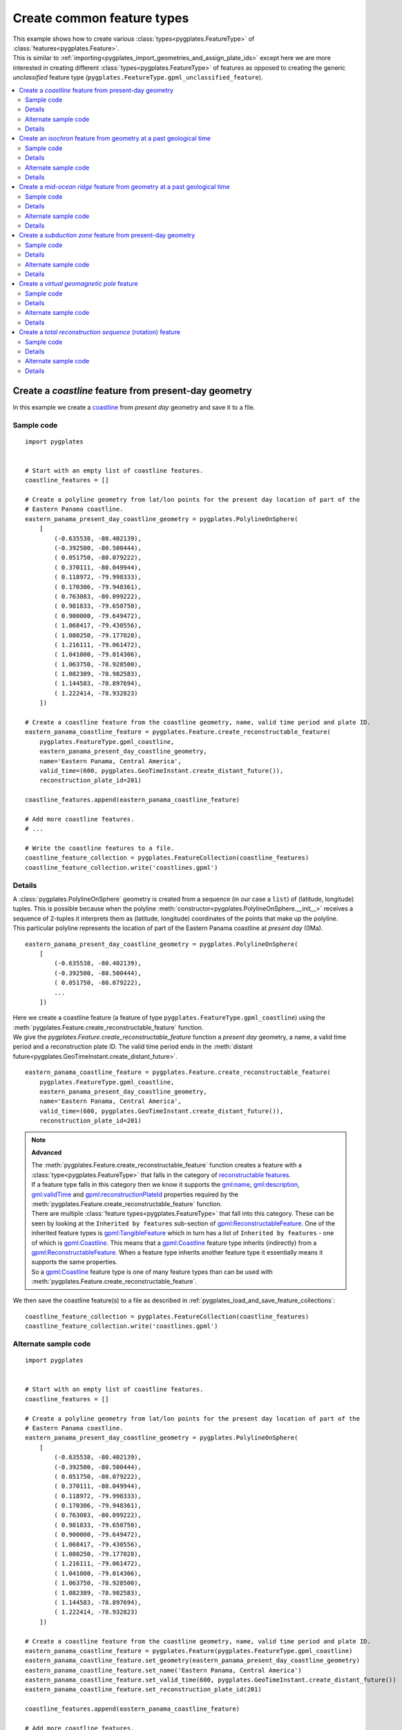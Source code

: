 .. _pygplates_create_common_feature_types:

Create common feature types
^^^^^^^^^^^^^^^^^^^^^^^^^^^

| This example shows how to create various :class:`types<pygplates.FeatureType>` of
  :class:`features<pygplates.Feature>`.
| This is similar to :ref:`importing<pygplates_import_geometries_and_assign_plate_ids>`
  except here we are more interested in creating different :class:`types<pygplates.FeatureType>` of features
  as opposed to creating the generic *unclassified* feature type (``pygplates.FeatureType.gpml_unclassified_feature``).

.. seealso:: :ref:`pygplates_import_geometries_and_assign_plate_ids`

.. contents::
   :local:
   :depth: 2


.. _pygplates_create_coastline_feature:

Create a *coastline* feature from present-day geometry
++++++++++++++++++++++++++++++++++++++++++++++++++++++

In this example we create a `coastline <http://www.gplates.org/docs/gpgim/#gpml:Coastline>`_ from
*present day* geometry and save it to a file.

Sample code
"""""""""""

::

    import pygplates


    # Start with an empty list of coastline features.
    coastline_features = []

    # Create a polyline geometry from lat/lon points for the present day location of part of the
    # Eastern Panama coastline.
    eastern_panama_present_day_coastline_geometry = pygplates.PolylineOnSphere(
        [
            (-0.635538, -80.402139),
            (-0.392500, -80.500444),
            ( 0.051750, -80.079222),
            ( 0.370111, -80.049944),
            ( 0.118972, -79.998333),
            ( 0.170306, -79.948361),
            ( 0.763083, -80.099222),
            ( 0.981833, -79.650750),
            ( 0.900000, -79.649472),
            ( 1.068417, -79.430556),
            ( 1.080250, -79.177028),
            ( 1.216111, -79.061472),
            ( 1.041000, -79.014306),
            ( 1.063750, -78.928500),
            ( 1.082389, -78.982583),
            ( 1.144583, -78.897694),
            ( 1.222414, -78.932823)
        ])
    
    # Create a coastline feature from the coastline geometry, name, valid time period and plate ID.
    eastern_panama_coastline_feature = pygplates.Feature.create_reconstructable_feature(
        pygplates.FeatureType.gpml_coastline,
        eastern_panama_present_day_coastline_geometry,
        name='Eastern Panama, Central America',
        valid_time=(600, pygplates.GeoTimeInstant.create_distant_future()),
        reconstruction_plate_id=201)
    
    coastline_features.append(eastern_panama_coastline_feature)
    
    # Add more coastline features.
    # ...

    # Write the coastline features to a file.
    coastline_feature_collection = pygplates.FeatureCollection(coastline_features)
    coastline_feature_collection.write('coastlines.gpml')

Details
"""""""

| A :class:`pygplates.PolylineOnSphere` geometry is created from a sequence (in our case a ``list``)
  of (latitude, longitude) tuples. This is possible because when the polyline
  :meth:`constructor<pygplates.PolylineOnSphere.__init__>` receives a sequence of 2-tuples
  it interprets them as (latitude, longitude) coordinates of the points that make up the polyline.
| This particular polyline represents the location of part of the Eastern Panama coastline at *present day* (0Ma).

::

    eastern_panama_present_day_coastline_geometry = pygplates.PolylineOnSphere(
        [
            (-0.635538, -80.402139),
            (-0.392500, -80.500444),
            ( 0.051750, -80.079222),
            ...
        ])

| Here we create a coastline feature (a feature of type ``pygplates.FeatureType.gpml_coastline``)
  using the :meth:`pygplates.Feature.create_reconstructable_feature` function.
| We give the `pygplates.Feature.create_reconstructable_feature` function a *present day* geometry,
  a name, a valid time period and a reconstruction plate ID. The valid time period ends in the
  :meth:`distant future<pygplates.GeoTimeInstant.create_distant_future>`.

::

    eastern_panama_coastline_feature = pygplates.Feature.create_reconstructable_feature(
        pygplates.FeatureType.gpml_coastline,
        eastern_panama_present_day_coastline_geometry,
        name='Eastern Panama, Central America',
        valid_time=(600, pygplates.GeoTimeInstant.create_distant_future()),
        reconstruction_plate_id=201)

.. note:: **Advanced**

   | The :meth:`pygplates.Feature.create_reconstructable_feature` function creates a feature with a
     :class:`type<pygplates.FeatureType>` that falls in the category of
     `reconstructable features <http://www.gplates.org/docs/gpgim/#gpml:ReconstructableFeature>`_.
   | If a feature type falls in this category then we know it supports the
     `gml:name <http://www.gplates.org/docs/gpgim/#gml:name>`_,
     `gml:description <http://www.gplates.org/docs/gpgim/#gml:description>`_,
     `gml:validTime <http://www.gplates.org/docs/gpgim/#gml:validTime>`_ and
     `gpml:reconstructionPlateId <http://www.gplates.org/docs/gpgim/#gpml:reconstructionPlateId>`_
     properties required by the :meth:`pygplates.Feature.create_reconstructable_feature` function.
   | There are multiple :class:`feature types<pygplates.FeatureType>` that fall into this category. These can
     be seen by looking at the ``Inherited by features`` sub-section of
     `gpml:ReconstructableFeature <http://www.gplates.org/docs/gpgim/#gpml:ReconstructableFeature>`_.
     One of the inherited feature types is `gpml:TangibleFeature <http://www.gplates.org/docs/gpgim/#gpml:TangibleFeature>`_
     which in turn has a list of ``Inherited by features`` - one of which is
     `gpml:Coastline <http://www.gplates.org/docs/gpgim/#gpml:Coastline>`_. This means that a
     `gpml:Coastline <http://www.gplates.org/docs/gpgim/#gpml:Coastline>`_ feature type inherits (indirectly)
     from a `gpml:ReconstructableFeature <http://www.gplates.org/docs/gpgim/#gpml:ReconstructableFeature>`_.
     When a feature type inherits another feature type it essentially means it supports the same
     properties.
   | So a `gpml:Coastline <http://www.gplates.org/docs/gpgim/#gpml:Coastline>`_ feature type is one
     of many feature types than can be used with :meth:`pygplates.Feature.create_reconstructable_feature`.

We then save the coastline feature(s) to a file as described in :ref:`pygplates_load_and_save_feature_collections`:
::

    coastline_feature_collection = pygplates.FeatureCollection(coastline_features)
    coastline_feature_collection.write('coastlines.gpml')

Alternate sample code
"""""""""""""""""""""

::

    import pygplates


    # Start with an empty list of coastline features.
    coastline_features = []

    # Create a polyline geometry from lat/lon points for the present day location of part of the
    # Eastern Panama coastline.
    eastern_panama_present_day_coastline_geometry = pygplates.PolylineOnSphere(
        [
            (-0.635538, -80.402139),
            (-0.392500, -80.500444),
            ( 0.051750, -80.079222),
            ( 0.370111, -80.049944),
            ( 0.118972, -79.998333),
            ( 0.170306, -79.948361),
            ( 0.763083, -80.099222),
            ( 0.981833, -79.650750),
            ( 0.900000, -79.649472),
            ( 1.068417, -79.430556),
            ( 1.080250, -79.177028),
            ( 1.216111, -79.061472),
            ( 1.041000, -79.014306),
            ( 1.063750, -78.928500),
            ( 1.082389, -78.982583),
            ( 1.144583, -78.897694),
            ( 1.222414, -78.932823)
        ])
    
    # Create a coastline feature from the coastline geometry, name, valid time period and plate ID.
    eastern_panama_coastline_feature = pygplates.Feature(pygplates.FeatureType.gpml_coastline)
    eastern_panama_coastline_feature.set_geometry(eastern_panama_present_day_coastline_geometry)
    eastern_panama_coastline_feature.set_name('Eastern Panama, Central America')
    eastern_panama_coastline_feature.set_valid_time(600, pygplates.GeoTimeInstant.create_distant_future())
    eastern_panama_coastline_feature.set_reconstruction_plate_id(201)
    
    coastline_features.append(eastern_panama_coastline_feature)
    
    # Add more coastline features.
    # ...

    # Write the coastline features to a file.
    coastline_feature_collection = pygplates.FeatureCollection(coastline_features)
    coastline_feature_collection.write('coastlines.gpml')

Details
"""""""

Instead of using the :meth:`pygplates.Feature.create_reconstructable_feature` function, here we first
create an empty `pygplates.FeatureType.gpml_coastline <http://www.gplates.org/docs/gpgim/#gpml:Coastline>`_
feature and then set its properties one by one.
::

    eastern_panama_coastline_feature = pygplates.Feature(pygplates.FeatureType.gpml_coastline)
    eastern_panama_coastline_feature.set_geometry(eastern_panama_present_day_coastline_geometry)
    eastern_panama_coastline_feature.set_name('Eastern Panama, Central America')
    eastern_panama_coastline_feature.set_valid_time(600, pygplates.GeoTimeInstant.create_distant_future())
    eastern_panama_coastline_feature.set_reconstruction_plate_id(201)


.. _pygplates_create_isochron_feature:

Create an *isochron* feature from geometry at a past geological time
++++++++++++++++++++++++++++++++++++++++++++++++++++++++++++++++++++

In this example we create an `isochron <http://www.gplates.org/docs/gpgim/#gpml:Isochron>`_ from
geometry that represents its location at a past geological time (not present day).

.. seealso:: :ref:`pygplates_create_conjugate_isochrons_from_ridge`

Sample code
"""""""""""

::

    import pygplates


    # Load a rotation model from a rotation file.
    rotation_model = pygplates.RotationModel('rotations.rot')
    
    # Create a polyline geometry from lat/lon points for the isochron location at 40.1 Ma.
    isochron_time_of_appearance = 40.1
    isochron_geometry_at_time_of_appearance = pygplates.PolylineOnSphere(
        [
            (-57.635356,  0.765764),
            (-57.162269, -1.953176),
            (-57.916700, -2.522021),
            (-57.658576, -3.936703),
            (-58.639846, -4.849338),
            (-58.404889, -6.060713),
            (-59.390700, -6.877544),
            (-59.048499, -8.573530)
        ])
    
    # Create the isochron feature.
    isochron_feature = pygplates.Feature.create_reconstructable_feature(
        pygplates.FeatureType.gpml_isochron,
        isochron_geometry_at_time_of_appearance,
        name='SOUTH AMERICAN ANTARCTIC RIDGE, SOUTH AMERICA-ANTARCTICA ANOMALY 18 IS',
        valid_time=(isochron_time_of_appearance, pygplates.GeoTimeInstant.create_distant_future()),
        reconstruction_plate_id=201,
        conjugate_plate_id=802,
        # The specified geometry is not present day so it needs to be reverse-reconstructed to present day...
        reverse_reconstruct=(rotation_model, isochron_time_of_appearance))

Details
"""""""

| A :class:`pygplates.PolylineOnSphere` geometry is created from a sequence (in our case a ``list``)
  of (latitude, longitude) tuples. This is possible because when the polyline
  :meth:`constructor<pygplates.PolylineOnSphere.__init__>` receives a sequence of 2-tuples
  it interprets them as (latitude, longitude) coordinates of the points that make up the polyline.

::

    isochron_geometry_at_time_of_appearance = pygplates.PolylineOnSphere(
        [
            (-57.635356,  0.765764),
            (-57.162269, -1.953176),
            (-57.916700, -2.522021),
            (-57.658576, -3.936703),
            (-58.639846, -4.849338),
            (-58.404889, -6.060713),
            (-59.390700, -6.877544),
            (-59.048499, -8.573530)
        ])

| The isochron geometry is not present-day geometry so the created isochron feature
  will need to be reverse reconstructed to present day (using either the
  *reverse_reconstruct* parameter or :func:`pygplates.reverse_reconstruct`) before the feature can
  be reconstructed to an arbitrary reconstruction time. This is because a feature is not
  complete until its geometry is *present day* geometry.
| Here we create an isochron feature (a feature of type ``pygplates.FeatureType.gpml_isochron``)
  using the :meth:`pygplates.Feature.create_reconstructable_feature` function.
| The *reverse_reconstruct* parameter is a ``tuple`` containing a :class:`rotation model<pygplates.RotationModel>`
  and the time-of-appearance of the isochron (the time representing the geometry).
| We give the `pygplates.Feature.create_reconstructable_feature` function a geometry at
  its time of appearance, the time of appearance (and rotation model), a name, a valid time period
  and a reconstruction plate ID. The valid time period ends in the
  :meth:`distant future<pygplates.GeoTimeInstant.create_distant_future>`.

::

    isochron_feature = pygplates.Feature.create_reconstructable_feature(
        pygplates.FeatureType.gpml_isochron,
        isochron_geometry_at_time_of_appearance,
        name='SOUTH AMERICAN ANTARCTIC RIDGE, SOUTH AMERICA-ANTARCTICA ANOMALY 18 IS',
        valid_time=(isochron_time_of_appearance, pygplates.GeoTimeInstant.create_distant_future()),
        reconstruction_plate_id=201,
        conjugate_plate_id=802,
        reverse_reconstruct=(rotation_model, isochron_time_of_appearance))

An alternative to the *reverse_reconstruct* parameter is to call the :func:`pygplates.reverse_reconstruct` function:
::

    isochron_feature = pygplates.Feature.create_reconstructable_feature(
        pygplates.FeatureType.gpml_isochron,
        isochron_geometry_at_time_of_appearance,
        name='SOUTH AMERICAN ANTARCTIC RIDGE, SOUTH AMERICA-ANTARCTICA ANOMALY 18 IS',
        valid_time=(isochron_time_of_appearance, pygplates.GeoTimeInstant.create_distant_future()),
        reconstruction_plate_id=201,
        conjugate_plate_id=802)
    pygplates.reverse_reconstruct(isochron_feature, rotation_model, isochron_time_of_appearance)

Alternate sample code
"""""""""""""""""""""

::

    import pygplates


    # Load a rotation model from a rotation file.
    rotation_model = pygplates.RotationModel('rotations.rot')
    
    # Create a polyline geometry from lat/lon points for the isochron location at 40.1 Ma.
    isochron_time_of_appearance = 40.1
    isochron_geometry_at_time_of_appearance = pygplates.PolylineOnSphere(
        [
            (-57.635356,  0.765764),
            (-57.162269, -1.953176),
            (-57.916700, -2.522021),
            (-57.658576, -3.936703),
            (-58.639846, -4.849338),
            (-58.404889, -6.060713),
            (-59.390700, -6.877544),
            (-59.048499, -8.573530)
        ])
    
    # Create the isochron feature.
    isochron_feature = pygplates.Feature(pygplates.FeatureType.gpml_isochron)
    isochron_feature.set_geometry(isochron_geometry_at_time_of_appearance)
    isochron_feature.set_name('SOUTH AMERICAN ANTARCTIC RIDGE, SOUTH AMERICA-ANTARCTICA ANOMALY 18 IS')
    isochron_feature.set_valid_time(isochron_time_of_appearance, pygplates.GeoTimeInstant.create_distant_future())
    isochron_feature.set_reconstruction_plate_id(201)
    isochron_feature.set_conjugate_plate_id(802)
    
    # The specified geometry is not present day so it needs to be reverse-reconstructed to present day.
    pygplates.reverse_reconstruct(isochron_feature, rotation_model, isochron_time_of_appearance)

Details
"""""""

Instead of using the :meth:`pygplates.Feature.create_reconstructable_feature` function, here we first
create an empty `pygplates.FeatureType.gpml_isochron <http://www.gplates.org/docs/gpgim/#gpml:Isochron>`_
feature and then set its properties one by one.
::

    isochron_feature = pygplates.Feature(pygplates.FeatureType.gpml_isochron)
    isochron_feature.set_geometry(isochron_geometry_at_time_of_appearance)
    isochron_feature.set_name('SOUTH AMERICAN ANTARCTIC RIDGE, SOUTH AMERICA-ANTARCTICA ANOMALY 18 IS')
    isochron_feature.set_valid_time(isochron_time_of_appearance, pygplates.GeoTimeInstant.create_distant_future())
    isochron_feature.set_reconstruction_plate_id(201)
    isochron_feature.set_conjugate_plate_id(802)

The isochron geometry is not present-day geometry so the created isochron feature
will need to be reverse reconstructed to present day before the feature can
be reconstructed to an arbitrary reconstruction time. This is because a feature is not
complete until its geometry is *present day* geometry.
::

    pygplates.reverse_reconstruct(isochron_feature, rotation_model, isochron_time_of_appearance)

.. warning:: :func:`pygplates.reverse_reconstruct` is called *after* the properties have
   been set on the feature. This is necessary because reverse reconstruction looks at these
   properties to determine how to reverse reconstruct.

An alternative is to reverse-reconstruct when :meth:`setting the geometry<pygplates.Feature.set_geometry>`:
::

    isochron_feature = pygplates.Feature(pygplates.FeatureType.gpml_isochron)
    isochron_feature.set_name('SOUTH AMERICAN ANTARCTIC RIDGE, SOUTH AMERICA-ANTARCTICA ANOMALY 18 IS')
    isochron_feature.set_valid_time(isochron_time_of_appearance, pygplates.GeoTimeInstant.create_distant_future())
    isochron_feature.set_reconstruction_plate_id(201)
    isochron_feature.set_conjugate_plate_id(802)
    
    isochron_feature.set_geometry(
        isochron_geometry_at_time_of_appearance)
        reverse_reconstruct=(rotation_model, isochron_time_of_appearance)))

.. warning:: :meth:`pygplates.Feature.set_geometry` is called *after* the properties have
   been set on the feature. Again this is necessary because reverse reconstruction looks at these
   properties to determine how to reverse reconstruct.


.. _pygplates_create_mid_ocean_ridge_feature:

Create a *mid-ocean ridge* feature from geometry at a past geological time
++++++++++++++++++++++++++++++++++++++++++++++++++++++++++++++++++++++++++

This is example is similar to :ref:`pygplates_create_isochron_feature` except we are creating
a type of `tectonic section <http://www.gplates.org/docs/gpgim/#gpml:TectonicSection>`_ known as a
`mid-ocean ridge <http://www.gplates.org/docs/gpgim/#gpml:MidOceanRidge>`_.

.. seealso:: :ref:`pygplates_create_isochron_feature`

Sample code
"""""""""""

::

    import pygplates


    # Load a rotation model from a rotation file.
    rotation_model = pygplates.RotationModel('rotations.rot')
    
    # Create the mid-ocean ridge feature using geometry at a past geological time.
    time_of_appearance = 55.9
    time_of_disappearance = 48
    geometry_at_time_of_appearance = pygplates.PolylineOnSphere([...])
    mid_ocean_ridge_feature = pygplates.Feature.create_tectonic_section(
        pygplates.FeatureType.gpml_mid_ocean_ridge,
        geometry_at_time_of_appearance,
        name='SOUTH ATLANTIC, SOUTH AMERICA-AFRICA',
        valid_time=(time_of_appearance, time_of_disappearance),
        left_plate=201,
        right_plate=701,
        reconstruction_method='HalfStageRotationVersion2',
        # The specified geometry is not present day so it needs to be reverse-reconstructed to present day...
        reverse_reconstruct=(rotation_model, time_of_appearance))

Details
"""""""

| This is similar to :ref:`pygplates_create_isochron_feature` except we use
  :meth:`pygplates.Feature.create_tectonic_section` since a
  `mid-ocean ridge <http://www.gplates.org/docs/gpgim/#gpml:MidOceanRidge>`_ feature is a type of
  `tectonic section <http://www.gplates.org/docs/gpgim/#gpml:TectonicSection>`_.
| This allows us to specify the `left <http://www.gplates.org/docs/gpgim/#gpml:leftPlate>`_ and
  `right <http://www.gplates.org/docs/gpgim/#gpml:rightPlate>`_ plates as well as a half-stage
  `reconstruction method <http://www.gplates.org/docs/gpgim/#gpml:reconstructionMethod>`_.

::

    time_of_appearance = 55.9
    time_of_disappearance = 48
    geometry_at_time_of_appearance = pygplates.PolylineOnSphere([...])
    mid_ocean_ridge_feature = pygplates.Feature.create_tectonic_section(
        pygplates.FeatureType.gpml_mid_ocean_ridge,
        geometry_at_time_of_appearance,
        name='SOUTH ATLANTIC, SOUTH AMERICA-AFRICA',
        valid_time=(time_of_appearance, time_of_disappearance),
        left_plate=201,
        right_plate=701,
        reconstruction_method='HalfStageRotationVersion2',
        reverse_reconstruct=(rotation_model, time_of_appearance))

Alternate sample code
"""""""""""""""""""""

::

    import pygplates


    # Load a rotation model from a rotation file.
    rotation_model = pygplates.RotationModel('rotations.rot')
    
    # Create the mid-ocean ridge feature using geometry at a past geological time.
    time_of_appearance = 55.9
    time_of_disappearance = 48
    geometry_at_time_of_appearance = pygplates.PolylineOnSphere([...])
    
    mid_ocean_ridge_feature = pygplates.Feature(pygplates.FeatureType.gpml_mid_ocean_ridge)
    mid_ocean_ridge_feature.set_geometry(geometry_at_time_of_appearance)
    mid_ocean_ridge_feature.set_name('SOUTH ATLANTIC, SOUTH AMERICA-AFRICA')
    mid_ocean_ridge_feature.set_valid_time(time_of_appearance, time_of_disappearance)
    mid_ocean_ridge_feature.set_left_plate(201)
    mid_ocean_ridge_feature.set_right_plate(701)
    mid_ocean_ridge_feature.set_reconstruction_method('HalfStageRotationVersion2')
    
    # The specified geometry is not present day so it needs to be reverse-reconstructed to present day.
    pygplates.reverse_reconstruct(mid_ocean_ridge_feature, rotation_model, time_of_appearance)

Details
"""""""

This is similar to the alternate sample code in :ref:`pygplates_create_isochron_feature`. Here we
create an empty `pygplates.FeatureType.gpml_mid_ocean_ridge <http://www.gplates.org/docs/gpgim/#gpml:MidOceanRidge>`_
feature and then set its properties one by one.
::

    mid_ocean_ridge_feature = pygplates.Feature(pygplates.FeatureType.gpml_mid_ocean_ridge)
    mid_ocean_ridge_feature.set_geometry(geometry_at_time_of_appearance)
    mid_ocean_ridge_feature.set_name('SOUTH ATLANTIC, SOUTH AMERICA-AFRICA')
    mid_ocean_ridge_feature.set_valid_time(time_of_appearance, time_of_disappearance)
    mid_ocean_ridge_feature.set_left_plate(201)
    mid_ocean_ridge_feature.set_right_plate(701)
    mid_ocean_ridge_feature.set_reconstruction_method('HalfStageRotationVersion2')
    
    pygplates.reverse_reconstruct(mid_ocean_ridge_feature, rotation_model, time_of_appearance)

.. warning:: :func:`pygplates.reverse_reconstruct` is called *after* the properties have
   been set on the feature. This is necessary because reverse reconstruction looks at these
   properties to determine how to reverse reconstruct.


.. _pygplates_create_subduction_zone_feature:

Create a *subduction zone* feature from present-day geometry
++++++++++++++++++++++++++++++++++++++++++++++++++++++++++++

This is example is similar to :ref:`pygplates_create_coastline_feature` except we are also setting
an enumeration property on a `subduction zone <http://www.gplates.org/docs/gpgim/#gpml:SubductionZone>`_.

.. seealso:: :ref:`pygplates_create_coastline_feature`

Sample code
"""""""""""

::

    import pygplates
    
    # Create the subduction zone feature.
    present_day_geometry = pygplates.PolylineOnSphere([...])
    subduction_zone_feature = pygplates.Feature.create_reconstructable_feature(
        pygplates.FeatureType.gpml_subduction_zone,
        present_day_geometry,
        name='South America trench',
        valid_time=(200, pygplates.GeoTimeInstant.create_distant_future()),
        reconstruction_plate_id=201)
    
    subduction_zone_feature.set_enumeration(
        pygplates.PropertyName.gpml_subduction_polarity,
        'Right')

Details
"""""""

| This is similar to :ref:`pygplates_create_coastline_feature` except we also use
  :meth:`pygplates.Feature.set_enumeration` to set the
  `subduction polarity <http://www.gplates.org/docs/gpgim/#gpml:subductionPolarity>`_ to ``'Right'``
  on our `subduction zone <http://www.gplates.org/docs/gpgim/#gpml:SubductionZone>`_ feature.

::

    present_day_geometry = pygplates.PolylineOnSphere([...])
    subduction_zone_feature = pygplates.Feature.create_reconstructable_feature(
        pygplates.FeatureType.gpml_subduction_zone,
        present_day_geometry,
        name='South America trench',
        valid_time=(200, pygplates.GeoTimeInstant.create_distant_future()),
        reconstruction_plate_id=201)
    
    subduction_zone_feature.set_enumeration(
        pygplates.PropertyName.gpml_subduction_polarity,
        'Right')

.. note:: :meth:`pygplates.Feature.create_reconstructable_feature` has the *other_properties*
   argument for such cases, but it is usually more difficult - especially when there is a
   convenient function like :meth:`pygplates.Feature.set_enumeration` available. For example, to
   use the *other_properties* argument would have looked like:
   ::
   
       subduction_zone_feature = pygplates.Feature.create_reconstructable_feature(
           pygplates.FeatureType.gpml_subduction_zone,
           present_day_geometry,
           name='South America trench',
           valid_time=(200, pygplates.GeoTimeInstant.create_distant_future()),
           reconstruction_plate_id=201,
           other_properties=[
               (pygplates.PropertyName.gpml_subduction_polarity,
               pygplates.Enumeration(
                   pygplates.EnumerationType.create_gpml('SubductionPolarityEnumeration'),
                   'Right'))])

Alternate sample code
"""""""""""""""""""""

::

    import pygplates


    # Create the subduction zone feature.
    present_day_geometry = pygplates.PolylineOnSphere([...])
    subduction_zone_feature = pygplates.Feature(pygplates.FeatureType.gpml_subduction_zone)
    subduction_zone_feature.set_geometry(present_day_geometry)
    subduction_zone_feature.set_name('South America trench')
    subduction_zone_feature.set_valid_time(200, pygplates.GeoTimeInstant.create_distant_future())
    subduction_zone_feature.set_reconstruction_plate_id(201)
    subduction_zone_feature.set_enumeration(pygplates.PropertyName.gpml_subduction_polarity, 'Right')

Details
"""""""

Instead of using the :meth:`pygplates.Feature.create_reconstructable_feature` function, here we first
create an empty `pygplates.FeatureType.gpml_subduction_zone <http://www.gplates.org/docs/gpgim/#gpml:SubductionZone>`_
feature and then set its properties one by one.
::

    subduction_zone_feature = pygplates.Feature(pygplates.FeatureType.gpml_subduction_zone)
    subduction_zone_feature.set_geometry(present_day_geometry)
    subduction_zone_feature.set_name('South America trench')
    subduction_zone_feature.set_valid_time(200, pygplates.GeoTimeInstant.create_distant_future())
    subduction_zone_feature.set_reconstruction_plate_id(201)
    subduction_zone_feature.set_enumeration(pygplates.PropertyName.gpml_subduction_polarity, 'Right')


.. _pygplates_create_virtual_geomagnetic_pole_feature:

Create a *virtual geomagnetic pole* feature
+++++++++++++++++++++++++++++++++++++++++++

This is example is similar to :ref:`pygplates_create_coastline_feature` except we are also setting
some floating-point values on a `virtual geomagnetic pole <http://www.gplates.org/docs/gpgim/#gpml:VirtualGeomagneticPole>`_ feature.

.. seealso:: :ref:`pygplates_create_coastline_feature`

Sample code
"""""""""""

::

    import pygplates
    
    # The pole position and the average sample site position.
    pole_position = pygplates.PointOnSphere(86.3, 168.02)
    average_sample_site_position = pygplates.PointOnSphere(-2.91, -9.59)
    
    # Create the virtual geomagnetic pole feature.
    virtual_geomagnetic_pole_feature = pygplates.Feature.create_reconstructable_feature(
        pygplates.FeatureType.gpml_virtual_geomagnetic_pole,
        pole_position,
        name='RM:-10 -  10Ma N= 10 (Dp col.) Lat Range: 29.2 to -78.17 (Dm col.)',
        reconstruction_plate_id=701)
    
    # Set the average sample site position.
    # We need to specify its property name otherwise it defaults to the pole position and overwrites it.
    virtual_geomagnetic_pole_feature.set_geometry(
        average_sample_site_position,
        pygplates.PropertyName.gpml_average_sample_site_position)
    
    # Set the average inclination/declination.
    virtual_geomagnetic_pole_feature.set_double(
        pygplates.PropertyName.gpml_average_inclination,
        180.16)
    virtual_geomagnetic_pole_feature.set_double(
        pygplates.PropertyName.gpml_average_declination,
        13.04)
    
    # Set the pole position uncertainty and the average age.
    virtual_geomagnetic_pole_feature.set_double(
        pygplates.PropertyName.gpml_pole_a95,
        3.05)
    virtual_geomagnetic_pole_feature.set_double(
        pygplates.PropertyName.gpml_average_age,
        0)

Details
"""""""

A `virtual geomagnetic pole <http://www.gplates.org/docs/gpgim/#gpml:VirtualGeomagneticPole>`_ feature
contains two geometries. One is the `position of the virtual geomagnetic pole <http://www.gplates.org/docs/gpgim/#gpml:polePosition>`_
and the other is the `average sample site position <http://www.gplates.org/docs/gpgim/#gpml:averageSampleSitePosition>`_.
::

    pole_position = pygplates.PointOnSphere(86.3, 168.02)
    average_sample_site_position = pygplates.PointOnSphere(-2.91, -9.59)

| We create a `virtual geomagnetic pole <http://www.gplates.org/docs/gpgim/#gpml:VirtualGeomagneticPole>`_
  feature using the :func:`pygplates.Feature.create_reconstructable_feature` function.
| The geometry we specify is the pole position (not the average sample site position). This is
  because the default geometry for `virtual geomagnetic pole <http://www.gplates.org/docs/gpgim/#gpml:VirtualGeomagneticPole>`_
  (see the ``Default Geometry Property`` label) is ``gpml:polePosition``.

::

    virtual_geomagnetic_pole_feature = pygplates.Feature.create_reconstructable_feature(
        pygplates.FeatureType.gpml_virtual_geomagnetic_pole,
        pole_position,
        name='RM:-10 -  10Ma N= 10 (Dp col.) Lat Range: 29.2 to -78.17 (Dm col.)',
        reconstruction_plate_id=701)

| We need to set the average sample site position separately since it is not the default geometry.
| We also need to specify its property name otherwise :meth:`pygplates.Feature.set_geometry` defaults
  to the pole position and overwrites the geometry we've already set for it.

::

    virtual_geomagnetic_pole_feature.set_geometry(
        average_sample_site_position,
        pygplates.PropertyName.gpml_average_sample_site_position)

| Next we set some floating-point numbers using :meth:`pygplates.Feature.set_double`.
| You can see from the `virtual geomagnetic pole model <http://www.gplates.org/docs/gpgim/#gpml:VirtualGeomagneticPole>`_ that
  `gpml:averageInclination <http://www.gplates.org/docs/gpgim/#gpml:averageInclination>`_,
  `gpml:averageDeclination <http://www.gplates.org/docs/gpgim/#gpml:averageDeclination>`_,
  `gpml:poleA95 <http://www.gplates.org/docs/gpgim/#gpml:poleA95>`_ and
  `gpml:averageAge <http://www.gplates.org/docs/gpgim/#gpml:averageAge>`_
  are all of type `double <http://www.gplates.org/docs/gpgim/#xsi:double>`_ which is for floating-point numbers.

::

    virtual_geomagnetic_pole_feature.set_double(
        pygplates.PropertyName.gpml_average_inclination,
        180.16)
    virtual_geomagnetic_pole_feature.set_double(
        pygplates.PropertyName.gpml_average_declination,
        13.04)
    virtual_geomagnetic_pole_feature.set_double(
        pygplates.PropertyName.gpml_pole_a95,
        3.05)
    virtual_geomagnetic_pole_feature.set_double(
        pygplates.PropertyName.gpml_average_age,
        0)

Alternate sample code
"""""""""""""""""""""

::

    import pygplates


    # The pole position and the average sample site position.
    pole_position = pygplates.PointOnSphere(86.3, 168.02)
    average_sample_site_position = pygplates.PointOnSphere(-2.91, -9.59)
    
    # Create the virtual geomagnetic pole feature.
    virtual_geomagnetic_pole_feature = pygplates.Feature(pygplates.FeatureType.gpml_virtual_geomagnetic_pole)
    
    # Set the name and reconstruction plate ID.
    virtual_geomagnetic_pole_feature.set_name('RM:-10 -  10Ma N= 10 (Dp col.) Lat Range: 29.2 to -78.17 (Dm col.)')
    virtual_geomagnetic_pole_feature.set_reconstruction_plate_id(701)
    
    # Set the average inclination/declination.
    virtual_geomagnetic_pole_feature.set_double(
        pygplates.PropertyName.gpml_average_inclination,
        180.16)
    virtual_geomagnetic_pole_feature.set_double(
        pygplates.PropertyName.gpml_average_declination,
        13.04)
    
    # Set the pole position uncertainty and the average age.
    virtual_geomagnetic_pole_feature.set_double(
        pygplates.PropertyName.gpml_pole_a95,
        3.05)
    virtual_geomagnetic_pole_feature.set_double(
        pygplates.PropertyName.gpml_average_age,
        0)
    
    # Set the two geometries.
    virtual_geomagnetic_pole_feature.set_geometry(pole_position)
    virtual_geomagnetic_pole_feature.set_geometry(
        average_sample_site_position,
        # We need to specify its property name otherwise it defaults to the pole position and overwrites it...
        pygplates.PropertyName.gpml_average_sample_site_position)

Details
"""""""

Instead of using the :meth:`pygplates.Feature.create_reconstructable_feature` function, here we first
create an empty `pygplates.FeatureType.gpml_virtual_geomagnetic_pole <http://www.gplates.org/docs/gpgim/#gpml:VirtualGeomagneticPole>`_
feature and then set its properties one by one.
::

    pole_position = pygplates.PointOnSphere(86.3, 168.02)
    average_sample_site_position = pygplates.PointOnSphere(-2.91, -9.59)
    
    virtual_geomagnetic_pole_feature = pygplates.Feature(pygplates.FeatureType.gpml_virtual_geomagnetic_pole)
    virtual_geomagnetic_pole_feature.set_name('RM:-10 -  10Ma N= 10 (Dp col.) Lat Range: 29.2 to -78.17 (Dm col.)')
    virtual_geomagnetic_pole_feature.set_reconstruction_plate_id(701)
    virtual_geomagnetic_pole_feature.set_double(pygplates.PropertyName.gpml_average_inclination, 180.16)
    virtual_geomagnetic_pole_feature.set_double(pygplates.PropertyName.gpml_average_declination, 13.04)
    virtual_geomagnetic_pole_feature.set_double(pygplates.PropertyName.gpml_pole_a95, 3.05)
    virtual_geomagnetic_pole_feature.set_double(pygplates.PropertyName.gpml_average_age, 0)
    virtual_geomagnetic_pole_feature.set_geometry(pole_position)
    virtual_geomagnetic_pole_feature.set_geometry(average_sample_site_position, pygplates.PropertyName.gpml_average_sample_site_position)


.. _pygplates_create_total_reconstruction_sequence_feature:

Create a *total reconstruction sequence* (rotation) feature
+++++++++++++++++++++++++++++++++++++++++++++++++++++++++++

| In this example we create a `total reconstruction sequence <http://www.gplates.org/docs/gpgim/#gpml:TotalReconstructionSequence>`_
  feature representing a time sequence of total rotation poles of a moving plate relative to a fixed plate.
| These are the feature types created when a rotation file is loaded, except here we are creating them explicitly.

.. seealso:: :ref:`pygplates_modify_reconstruction_pole`

Sample code
"""""""""""

::

    import pygplates
    import math
    
    
    # Some finite rotation pole data for moving plate 550 relative to fixed plate 801.
    # The data order is (pole_time, pole_lat, pole_lan, pole_angle, pole_description).
    pole_data_550_rel_801 = [
            (99.0 ,   0.72 , -179.98,   50.78,  'INA-AUS Muller et.al 2000'),
            (120.4,   10.32, -177.4 ,   61.12,  'INA-AUS M0 Muller et.al 2000'),
            (124.0,   11.36, -177.07,   62.54,  'INA-AUS M2 Muller et.al 2000'),
            (124.7,   11.69, -176.97,   62.99,  'INA-AUS M3 Muller et.al 2000'),
            (126.7,   12.34, -176.76,   63.95,  'INA-AUS M4 Muller et.al 2000'),
            (127.7,   12.65, -176.66,   64.42,  'INA-AUS M5 Muller et.al 2000'),
            (128.2,   12.74, -176.65,   64.63,  'INA-AUS M6 Muller et.al 2000'),
            (128.4,   12.85, -176.63,   64.89,  'INA-AUS M7 Muller et.al 2000'),
            (129.0,   13.0 , -176.61,   65.23,  'INA-AUS M8 Muller et.al 2000'),
            (129.5,   13.2 , -176.59,   65.67,  'INA-AUS M9 Muller et.al 2000'),
            (130.2,   13.39, -176.56,   66.1 ,  'INA-AUS M10 Muller et.al 2000'),
            (130.9,   13.63, -176.53,   66.66,  'INA-AUS M10N Muller et.al 2000'),
            (132.1,   13.93, -176.48,   67.4 ,  'INA-AUS M11 Muller et.al 2000'),
            (133.4,   14.31, -176.43,   68.33,  'INA-AUS M11A Muller et.al 2000'),
            (134.0,   14.61, -176.39,   69.09,  'INA-AUS M12 Muller et.al 2000'),
            (135.0,   14.86, -176.36,   69.73,  'INA-AUS M12A Muller et.al 2000'),
            (135.3,   15.03, -176.33,   70.19,  'INA-AUS M13 Muller et.al 2000'),
            (135.9,   15.29, -176.3 ,   70.89,  'INA-AUS M14 Muller et.al 2000'),
            (136.2,   15.5 , -176.27,   71.44,  'INA-AUS based on closure IND-ANT Muller et.al 2000'),
            (600.0,   15.5 , -176.27,   71.44,  'INA-AUS')]

    # Create a list of finite rotation time samples from the pole data.
    pole_time_samples_550_rel_801 = [
            pygplates.GpmlTimeSample(
                pygplates.GpmlFiniteRotation(
                    pygplates.FiniteRotation(pygplates.PointOnSphere(lat, lon), math.radians(angle))),
                time,
                description)
            for time, lat, lon, angle, description in pole_data_550_rel_801]

    # The time samples need to be wrapped into an irregular sampling property value.
    total_reconstruction_pole_550_rel_801 = pygplates.GpmlIrregularSampling(pole_time_samples_550_rel_801)

    # Create the total reconstruction sequence (rotation) feature.
    rotation_feature_550_rel_801 = pygplates.Feature.create_total_reconstruction_sequence(
        801,
        550,
        total_reconstruction_pole_550_rel_801,
        name='INA-AUS Muller et.al 2000')

Details
"""""""

| First we collect some rotation pole data that we want to build a rotation feature from.
| The data is essentially in the same format as you'd find in a PLATES4 rotation file (``.rot``)
  except the moving and fixed plate IDs are absent (they are the same for all poles in the sequence).
| The data order is (pole_time, pole_lat, pole_lan, pole_angle, pole_description).

::

    pole_data_550_rel_801 = [
            (99.0 ,   0.72 , -179.98,   50.78,  'INA-AUS Muller et.al 2000'),
            (120.4,   10.32, -177.4 ,   61.12,  'INA-AUS M0 Muller et.al 2000'),
            ...
            ]

| Here we use a Python list comprehension to convert our pole data into a sequence of
  :class:`time samples<pygplates.GpmlTimeSample>` of :class:`finite rotations<pygplates.FiniteRotation>`.
  For example, a list comprehension that creates a list of strings from a list of integers might look like
  ``string_list = [str(item) for item in integer_list]``.
| We could have combined this into the above pole data list but doing it this way is more succinct and easier to read.
| Since :class:`pygplates.GpmlTimeSample` expects a :class:`property value<pygplates.PropertyValue>`
  we wrap each :class:`finite rotation<pygplates.FiniteRotation>` in a :class:`pygplates.GpmlFiniteRotation`
  (which is a type of :class:`property value<pygplates.PropertyValue>`).
| Also :meth:`pygplates.FiniteRotation.__init__` expects an angle in radians (not degrees) so we need to
  convert to radians using ``math.radians()``.

::

    pole_time_samples_550_rel_801 = [
            pygplates.GpmlTimeSample(
                pygplates.GpmlFiniteRotation(
                    pygplates.FiniteRotation(pygplates.PointOnSphere(lat, lon), math.radians(angle))),
                time,
                description)
            for time, lat, lon, angle, description in pole_data_550_rel_801]

The time samples need to be wrapped into an :class:`irregular sampling property value<pygplates.GpmlIrregularSampling>`
before we can pass the time samples to :meth:`pygplates.Feature.create_total_reconstruction_sequence`.
::

    total_reconstruction_pole_550_rel_801 = pygplates.GpmlIrregularSampling(pole_time_samples_550_rel_801)

Finally we can create the `total reconstruction sequence <http://www.gplates.org/docs/gpgim/#gpml:TotalReconstructionSequence>`_
(rotation) feature using the fixed and moving plate IDs and the irregular sequence of finite rotations:
::

    rotation_feature_550_rel_801 = pygplates.Feature.create_total_reconstruction_sequence(
        801,
        550,
        total_reconstruction_pole_550_rel_801,
        name='INA-AUS Muller et.al 2000')

Alternate sample code
"""""""""""""""""""""

::

    import pygplates
    import math
    
    
    # Some finite rotation pole data for moving plate 550 relative to fixed plate 801.
    # The data order is (pole_time, pole_lat, pole_lan, pole_angle, pole_description).
    pole_data_550_rel_801 = [
            (99.0 ,   0.72 , -179.98,   50.78,  'INA-AUS Muller et.al 2000'),
            (120.4,   10.32, -177.4 ,   61.12,  'INA-AUS M0 Muller et.al 2000'),
            (124.0,   11.36, -177.07,   62.54,  'INA-AUS M2 Muller et.al 2000'),
            (124.7,   11.69, -176.97,   62.99,  'INA-AUS M3 Muller et.al 2000'),
            (126.7,   12.34, -176.76,   63.95,  'INA-AUS M4 Muller et.al 2000'),
            (127.7,   12.65, -176.66,   64.42,  'INA-AUS M5 Muller et.al 2000'),
            (128.2,   12.74, -176.65,   64.63,  'INA-AUS M6 Muller et.al 2000'),
            (128.4,   12.85, -176.63,   64.89,  'INA-AUS M7 Muller et.al 2000'),
            (129.0,   13.0 , -176.61,   65.23,  'INA-AUS M8 Muller et.al 2000'),
            (129.5,   13.2 , -176.59,   65.67,  'INA-AUS M9 Muller et.al 2000'),
            (130.2,   13.39, -176.56,   66.1 ,  'INA-AUS M10 Muller et.al 2000'),
            (130.9,   13.63, -176.53,   66.66,  'INA-AUS M10N Muller et.al 2000'),
            (132.1,   13.93, -176.48,   67.4 ,  'INA-AUS M11 Muller et.al 2000'),
            (133.4,   14.31, -176.43,   68.33,  'INA-AUS M11A Muller et.al 2000'),
            (134.0,   14.61, -176.39,   69.09,  'INA-AUS M12 Muller et.al 2000'),
            (135.0,   14.86, -176.36,   69.73,  'INA-AUS M12A Muller et.al 2000'),
            (135.3,   15.03, -176.33,   70.19,  'INA-AUS M13 Muller et.al 2000'),
            (135.9,   15.29, -176.3 ,   70.89,  'INA-AUS M14 Muller et.al 2000'),
            (136.2,   15.5 , -176.27,   71.44,  'INA-AUS based on closure IND-ANT Muller et.al 2000'),
            (600.0,   15.5 , -176.27,   71.44,  'INA-AUS')]

    # Create a list of finite rotation time samples from the pole data.
    pole_time_samples_550_rel_801 = [
            pygplates.GpmlTimeSample(
                pygplates.GpmlFiniteRotation(
                    pygplates.FiniteRotation(pygplates.PointOnSphere(lat, lon), math.radians(angle))),
                time,
                description)
            for time, lat, lon, angle, description in pole_data_550_rel_801]

    # The time samples need to be wrapped into an irregular sampling property value.
    total_reconstruction_pole_550_rel_801 = pygplates.GpmlIrregularSampling(pole_time_samples_550_rel_801)

    # Create the total reconstruction sequence (rotation) feature.
    rotation_feature_550_rel_801 = pygplates.Feature(pygplates.FeatureType.gpml_total_reconstruction_sequence)
    rotation_feature_550_rel_801.set_name('INA-AUS Muller et.al 2000')
    rotation_feature_550_rel_801.set_total_reconstruction_pole(801, 550, total_reconstruction_pole_550_rel_801)

Details
"""""""

Instead of using the :meth:`pygplates.Feature.create_total_reconstruction_sequence` function, here we first
create an empty `pygplates.FeatureType.gpml_total_reconstruction_sequence <http://www.gplates.org/docs/gpgim/#gpml:TotalReconstructionSequence>`_
feature and then set its :meth:`name<pygplates.Feature.set_name>` and
:meth:`total reconstruction pole<pygplates.Feature.set_total_reconstruction_pole>`.
::

    rotation_feature_550_rel_801 = pygplates.Feature(pygplates.FeatureType.gpml_total_reconstruction_sequence)
    rotation_feature_550_rel_801.set_name('INA-AUS Muller et.al 2000')
    rotation_feature_550_rel_801.set_total_reconstruction_pole(801, 550, total_reconstruction_pole_550_rel_801)
